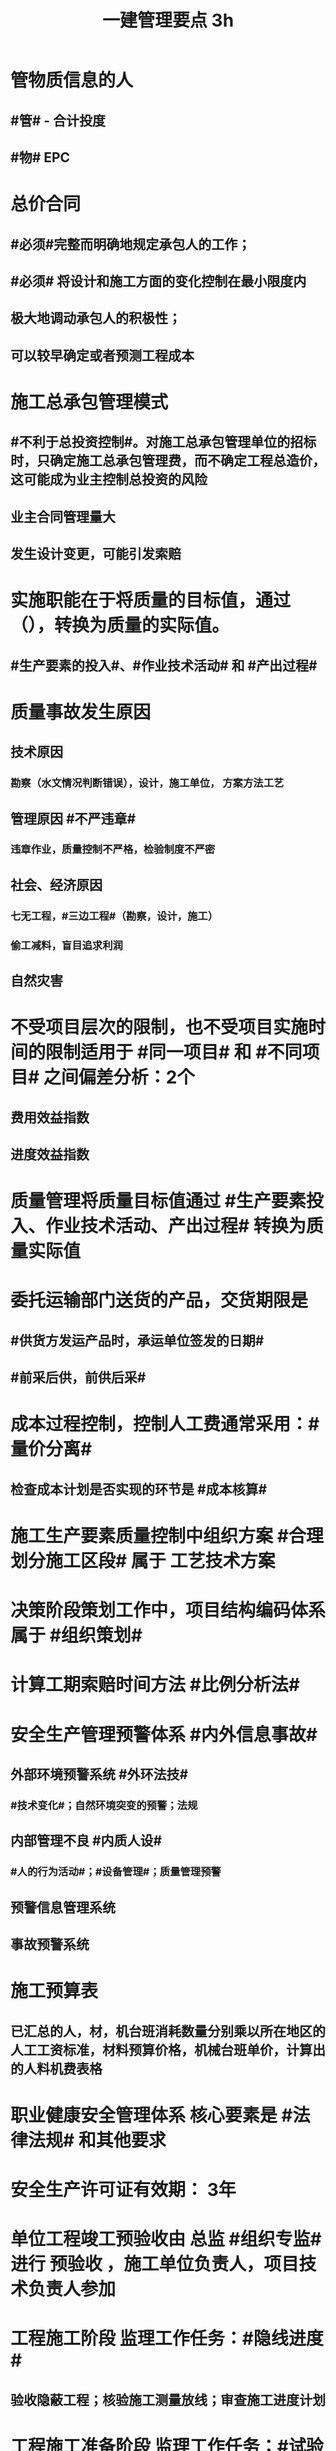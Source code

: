 #+title: 一建管理要点 3h
#+OPTIONS: H:9

* 管物质信息的人
** #管# - 合计投度
** #物# EPC
* 总价合同
** #必须#完整而明确地规定承包人的工作；
** #必须# 将设计和施工方面的变化控制在最小限度内
** 极大地调动承包人的积极性；
** 可以较早确定或者预测工程成本
* 施工总承包管理模式
** #不利于总投资控制#。对施工总承包管理单位的招标时，只确定施工总承包管理费，而不确定工程总造价，这可能成为业主控制总投资的风险
** 业主合同管理量大
** 发生设计变更，可能引发索赔
* 实施职能在于将质量的目标值，通过（），转换为质量的实际值。
** #生产要素的投入#、#作业技术活动# 和 #产出过程#
* 质量事故发生原因
** 技术原因
*** 勘察（水文情况判断错误），设计，施工单位， 方案方法工艺
** 管理原因 #不严违章#
*** 违章作业，质量控制不严格，检验制度不严密
** 社会、经济原因
*** 七无工程，#三边工程#（勘察，设计，施工）
*** 偷工减料，盲目追求利润
** 自然灾害
* 不受项目层次的限制，也不受项目实施时间的限制适用于 #同一项目# 和 #不同项目# 之间偏差分析：2个 
** 费用效益指数
** 进度效益指数
* 质量管理将质量目标值通过 #生产要素投入、作业技术活动、产出过程# 转换为质量实际值
* 委托运输部门送货的产品，交货期限是
** #供货方发运产品时，承运单位签发的日期#
** #前采后供，前供后采#
* 成本过程控制，控制人工费通常采用：#量价分离#
** 检查成本计划是否实现的环节是 #成本核算#
* 施工生产要素质量控制中组织方案 #合理划分施工区段# 属于 工艺技术方案
* 决策阶段策划工作中，项目结构编码体系属于 #组织策划#
* 计算工期索赔时间方法 #比例分析法#
* 安全生产管理预警体系 #内外信息事故#
** 外部环境预警系统 #外环法技#
*** #技术变化#；自然环境突变的预警；法规
** 内部管理不良 #内质人设#
*** #人的行为活动#；#设备管理#；质量管理预警
** 预警信息管理系统
** 事故预警系统
* 施工预算表
** 已汇总的人，材，机台班消耗数量分别乘以所在地区的人工工资标准，材料预算价格，机械台班单价，计算出的人料机费表格
* 职业健康安全管理体系 核心要素是 #法律法规# 和其他要求
* 安全生产许可证有效期： 3年
* 单位工程竣工预验收由 总监 #组织专监# 进行 预验收 ，施工单位负责人，项目技术负责人参加
* 工程施工阶段 监理工作任务：#隐线进度#
** 验收隐蔽工程；核验施工测量放线；审查施工进度计划
* 工程施工准备阶段 监理工作任务：#试验条件#
** 检查施工单位的试验室；审查分包单位资质条件；审查工程开工条件
* 工程项目策划
** ★决策阶段（粗略）带 #总体方案#
*** 实施期组织 #总体方案#
*** 定义和目标论证
*** 项目编码体系 #分析#
** ★实施阶段（细致）带 #深化#
*** 目标分析和 #再论证#
*** 建立编码体系
* 工程项目策划目的，决策增值和实施增值
** 工程项目管理核心任务是为工程的 #建设和使用# 增值
* 工程使用增值 包括：有利于环保
** #时成质# 属于工程建设增值
* 管理职能分工表既可用于项目管理，也可用于企业管理
* 成本偏差分析表达方法
** 表格法-最常用，#信息量大#，灵活适用性强
** 横道图法：形象，直观，一目了然
** 曲线法：反应累计偏差，不是局部偏差，#不能直接用于定量分析#
* 成本核算
** 表格核算法：简单，方便操作，精度不高，#实用性好#；#各环节为基础#，#岗位成本# 的责任核算
** 会计核算法：科学严密，覆盖面较大；财务部门使用
** 流程 5步：审核-区分-归集-盘点-结算成本 #审区归盘算#
* 属于现场消防、防火管理措施的有：#消防#
** 建立消防管理的制度及领导小组；对违反消防条例的人员进行处理；现场 #必须有消防平面布置图#
* FIDIC系统合同条件
** 施工合同条件（新#红皮书#）
*** 适用发包人或咨询工程师设计的，房屋建筑和土木工程项目
**** #单价合同，子项可用包干价#（价格变化即可调价）
***** 业主委派工程师管理合同
** 永久设备和设计-建造合同条件 DB（新#黄皮书#）
*** 适用承包商做# 绝大部分设计# 的工程项目
**** 总价合同（法定调价）
***** 业主委派工程师
** EPC交钥匙项目合同条件（新银皮书）
*** 承包商负责 #所有的设计，采购和建造的工作#
**** 固定总价（特定风险调价）
***** 没有业主委派工程师
** 简明合同格式
*** 投资额较低且不需分包的建筑工程和设施
**** 均可
* 施工方项目管理涉及实施阶段， 注意 #不涉及实施阶段的全过程#
** 业主方（投资方）对项目 #整个实施阶段# 的 #进度进行控制#
* #记录花文册#
** 程序性文件
*** xx程序，通用的统一管理（内部审核程序，质量记录管理程序，纠正措施控制程序）
*** xx过程xx， 带#过程# 视企业控制需要制定，不作统一要求（生产 #过程# 管理程序） 
** #程序文件# 要针对需要编制程序文件体系的 #管理要素# 4W1H
** 企业为落实质量管理工作而建立的 #各项管理标准#、规章制度都属 #程序文件# 范畴
* 装配式建筑的混凝土预制构件
** 出厂时强度不低于设计强度等级的 #75%#
** 实体检验，同一类型不超过1000为一批，每批随机抽取1个
** 实体检验内容：#混强钢厚数规距# 切记无位置尺寸偏差
* 非炊事人员，不得随意进入制作间（现场管理人员也不行）
** 灶台及周边瓷砖不得低于 1.5m
* 合同订立时，发承包双方合同谈判时间在 #明确中标人并发出中标通知书# 后
* 监理实施细则内容 #方特要程汁#
** 监理方法 专业工程特点 监理工作流程 控制要点及目标值
* 其他直接费用
** #检验试验费，工程定位复测费#，材料搬运费，场地清理，燃料动力费，临时设施摊销；订立合同发生的差旅费，投标费；
* 企业管理费（按成本构成要素）#工固 城市教育#
** 管理人员工资，办公费，差旅，#固资使用费#，#工具用具使用费# ，劳动保险费，#检验试验费#
** 教育费附加，城市维护建设税
* 直接成本
** 人，材，施工机具，材料保管费用
** 周转材料的租赁费和摊销费 是直接成本，#购置费不是直接成本#
* 设计交底，使# 施工单位# 知晓 #意图 #要# #重点#
* 数理统计方法-质量控制
** 分层法
*** #分门别类# 应用的关键是 #调查分析的类别和层次划分#
*** #2个# 根据 #管理需要和统计目的# 来进行分层取得原始数据
** 排列图法（状态#描述#）
*** 描述造成质量问题的原因分析 #统计数据# ；A类问题（0-80%），重点关注， B C类
** 因果分析图法
*** 逐层深入排查，确定 #最主要原因#
** 直方图
*** 了解统计数据的#分布特征#，掌握质量 #能力状态# 
*** 直方图的 #分布形状及分布区间宽窄# 由统计数据的 #平均值和标准偏差# 决定 #2个# 
*** 质量是否处于#正常、稳定#和 #受控状态# 以及质量水平是否保持在 #公差允许范围# 内
* 世界银行贷款可以采用的方式有：（#无首选方式#）
** 国际竞争性，国内竞争性招标（公开招标），有限国际招标（邀请招标）
** 询价采购，直签合同，自营工程等
* #工程移交# 表示承包人工程施工任务完结
* 发包人责任和义务
** 提供图纸（#按约定的免费领取✓，按承包人要求的实际需要的数量的免费✗ #） 不确定不要选
** 保护对#施工现场文物#
** 完善无法满足施工要求的 #场外# 交通设施
* 业主方项目管理目标中，进度目标是指 #项目动用# 的时间目标
* 施工成本控制涉及的时间范围是：从 #投标开始至项目保证金# 返还
** 时间成本累计曲线（S）包络在最早开始时间和#最迟开始时间# 的香蕉图
** 工程成本 #合同签订至合同完成# 发生的，与执行合同有关直接和间接费用
* 业务核算，范围广，可以核算 #过去、现在、将来#
** 会计核算 核算#过去#
** 统计核算 计算 #当前实际水平，预测发展趋势#
* 建筑行业企业资质管理制度，本质上是从人的素质和能力进行必要的控制，属于质量影响因素中#人的因素#
* 返修处理
** 蜂窝麻面，裂缝〈=0.2mm 表面密封，裂缝>0.3mm 嵌缝密封 #裂缝较深0.5mm--灌浆修补#
* 特种作业离岗6月，应重新进行 #实操考试#，确认合格后上岗
* 起算日期
** 缺陷责任期自工程 #实际竣工日期# 起（#提交竣工验收申请报告之日#） ★★★
** 保修期从工程 #竣工验收合格# 之日起计算
* 成本加固定比例（#比初紧#）
** #初期# 很难描述工程性质范围，工期 #紧# 迫（抢险救灾）
* 成本加奖金（#图奖金#） 适合用总管模式CM
** #图# 纸规范不充分，仅能制订一个#估算# 指标
* 索赔费用中人工费
** 非承包商原因
** 完成业主要求的 #合同之外# 的额外费用
* 单价合同
** 明显数字错误，#业主有权先修改再评标#
* 工程项目决策阶段策划的主要#任务#是 #确定项目开发或建设的 #任务# 和意义# 任务-任务
* 见证点：重要部位，特种作业，专门工艺
** 待检点：隐蔽工程
* 安全事故调查报告批复
** 收到 #15d#内（不含特大） 收到 30d内可延期30d（特大）
*** 县级只处理 一般事故
** #事故发生之日# 起 60d（可延期60d）内提交调查报告
** 重大事故，事故调查组应由 #省级# 人民政府负责组织
* 项目质量控制体系建立的程序 #网络、制度面基# 排序
** 1建立系统质量控制网络，2制定质量控制制度，3分析质量控制界面，4编制质量控制计划
** 涉及工程 #项目# 实施中所有的质量责任主体 # #项目-项目，企业-企业#
* 质量控制体系运行环境包括 #组织合（同）资源#
** 质量管理的组织制度
** 质量管理的资源配置（人员，物资）
***  #人员和资源的合理配置是质量控制体系运行的基础条件# ★★
** 项目的合同结构
* 质量不合格：工程产品未满足质量要求
** 质量缺陷：与预期或规定用途有关的质量不合格
** 质量问题
*** 进行返修，加固或报废处理，#规定限额以下# 100w
** 质量事故
*** #规定限额以上# 100w以上
* 对 #重大技术改造项目# 实施监督检查的部门是 #经济贸易主管部门# 
* 对设备的运转和零件的状况#定时#进行检查，发现损伤立刻更换，不带病作业，属于 #要害部门重点安全检查#
* 业主和承包商谁更能有效的降低风险损失，则应由谁承担相应的风险责任
** 合同定义的风险没有发生，业主依然支付不可预见风险费用，承包商可获得高额利润
* #施工场界内# 的污染防治属于 #职业健康安全问题#
** #周围环境# 的污染防治属于 #环境保护问题#
* 材料费分析包括
** 主要材料，结构件和周转材料使用费的分析
** #材料储备# 的分析
* 材料使用过程中对部分小型及零星材料（#钢钉#，钢丝）等实行#包干控制#
* 物资采购管理
** 顺序，#明知失位和产品归档#，1明确要求，2编制采购计划，3市场调查，4选择采购单位，5签订采购合同，6移交产品，7采购资料归档
* #施工招标# 应具备条件 #人图（纸）钱盖（概算）房（方式）
* 实施规划编制程序 #相关方要点法实行#
** 1了解相关方要求，2分析特点，3熟悉法规，4实施编制活动，5履行报批
** #项目经理# 主持编制
* 规划大纲编制程序 #求标条组实计送#
** 需求和范围，目标，实施条件和结构分解，组织职责，措施，编制计划，报送审批
* 双随机（#人员对象#）一公开：随机抽检查对象，随机选监督检查人员
* 施工方案主要内容 #方进资安排概况# 无施工现场平面图
** 1工程概况；2施工安排；3施工进度计划；4施工准备与资源配置计划；5施工方法及工艺要求
* 工程一切险
** 投保时以 #双方名义# 共同担保，包括准备用于永久工程的设备
* 承包人在收到分包工程竣工结算报告及结算资料后 #28天# 内支付工程竣工结算价款
** 发包人在进度款支付证书签发后 #14d# 完成支付
** 劳务报酬最终支付相关时间：#14d# 保护农民工
** 变更程序 #14d# ， 索赔 #28d#
* DAB方式（争端裁决委员会），28d内双方未提异议，则该决定是最终的对双方均具有约束力，不是强制性，不具有终局性。
* 沟通过程要素五要素 #主客介环岛#
** 主体（主导地位），客体，介体，#环境#，渠道
* 由xx评价，认证
** 评价 #质量控制体系# 的有效性，一般由 #项目管理的组织者# 进行
** 企业 #质量管理体系# #第三方机构认证# 频次： #每年一次#
** #企业最高管理者# 对职业健康安全管理体系进行 #管理评审#
* 固定劳务报酬约定调整情况 2个
** 法律变化
** 以合同约定价格为基准，价格变化幅度超过一定百分比时（注意不能是 只低于或只高于）
* 工程咨询服务合同的计价方式(#总愁#) 2个
** 总价合同
** 成本加酬金
*** 分段施工缩短工期；深入介入控制施工和管理；利用承包人的优势
*** 可通过 #最大保证价格# 约束工程成本 ★★
* 工程咨询合同咨询费计算方法： 3个 #日月、建设费用#
** 按日计费法；人月费单价法；工程建设费用百分比
** 工程设计和监理服务费用，最常用费用计算方法是： #人月费单价法# ★
* 单价合同 2个
** 变动单价合同 3个：通货膨胀，工程量较大变化，国家政策变化；业主承担风险
** 固定单价： #任何影响单价的因素都不对单价进行调整#，因此承包人承担风险。
** #工程量风险#：双方都承担，比较公平
** 实际量可能大于计划量，#对投资控制不利#
* 固定总价合同承包商风险（一年以内） 2个
** 价格风险 #漏报价# 3个
*** 报价错误，漏报项目，物价和人工费用上涨
** 工作量风险 3个
*** 工程量计算错误，工程范围不确定，工程变更或设计深度不够造成的衰减
* 作业活动过程质量控包括 2个
** 质量活动主体的自我控制和他人监控
* 竞争性成本计划 2个
** 投标阶段、签订合同阶段
* 职业伤害事故的分类
** 按严重程度（伤亡事故分类）
*** 轻伤 105个工作日（21周）以下
*** 重伤 105以上
*** 死亡
**** 重大伤亡事故：1~2人
**** 特大伤亡事故：3个及以上
** 按人员伤亡或直接经济损失 313，151
* 中标人提供履约担保形式有 3个
** 保证金；银行开具的担 #保函#；担保公司或保险公司开具的履约 #担保书#
** #必须是银行保函#
** 履行担保保留金从工程进度款扣除，总额一般限制在合同总价款的 5%
* 质量事故 管理原因 3个（主观）： #不严，违章# 
** 材料质量检验不严；质量控制不严格；违章作业
* 施工成本计划的编制方式有：3个
** #按施工进度，施工成本，施工项目组成# #时成组#
** #按工程实施阶段# ★★★
*** 时标网格计划上按月编制成本计划
*** 绘制 时间-成本累积曲线 S形
* 不同功能的进度计划包括： 3个
** 控制性进度规划（计划）
** 指导性
** 实施性（操作性）
* 质量管理体系认证程序 3个
** 申请和受理，审核，审批与注册发证
** 认证证书有效期内，出现 #认证范围变更# 时，可 #重新换证#
* 控制台班数量 3个
** 加强内部调配
** 加强租赁计划管理
** 提高机械设备利用率
* 专项成本分析方法 3个
** 1.成本盈亏分析
*** 三同步检查
** 2.工期成本分析（2种）
*** 比较法，因素分析法
** 3.资金成本分析
*** 成本支出率=计算期 实际成本支出 / 计算期实际工程款收入* 100% 可分析资金使用的合理性
* 风险识别工作 3个
** 收集与项目风险有关的信息
** 确定风险因素
** 编制项目风险识别报告
* 风险评估 #风湿量几率# 4个
** 概率，等级，损失量，风险量
** 风险应对（规避，减轻、转移、自留） -> 风险监控
* 施工管理计划 4个
** 进度管理计划，质量，安全，环境
* 应急预案的管理 4个
** 评审 备案 实施 #奖惩#
** 生产安全故事综合应急预案的主要内容有：信息发布，应急响应，培训与演练，施工单位的 #危险性分析#
* 施工成本控制依据 4个 #合计变报源#
** 工程承包合同，成本计划，进度报告，工程变更
* 管理工作流:管 物质 信息 的人 合（同）计偷（资）渡（进度）
* 成本管理 & 合同实施偏差处理
** 组织措施（制度，人，流程，分工，会议等，编工作计划，#管理#，调度，控制，消耗），技术（降低了成本），经济（风险属于经济 疯前预测，#分解成本管理目标#），合同
* 系统组织 & 进度管理
** 组织措施（人，会议，程序，#定义项目进度计划系统的组成#），管理（管理思想、#观念#，方法、手段、#合同#、选择 #采购# 模式，索赔，BIM技术，信息技术，网络计划，风险管理，承发包模式，编制xx计划），技术，经济（资源需求计划，分析 #资金# 供应条件，采取经济激励措施）
** 技术措施包括
*** 施工技术：改变施工机械设计，提交机械效率
*** 设计技术：寻求设计变更加快施工进度可能性；组织工程设计方案的评审与选用
* 风险
** 组织风险，经济与管理，技术，环境
** 管理或操作 #人员# 经验缺乏，能力问题属于组织风险
** 防火设施数量不足而产生的风险属于 #经济与管理风险#
* 质量保证金3%，投标保证金2% 80w；履约保证 10%，支付担保 20%-25%
* 项目总进度目标论证的步聚：#首相进编（码），各层总调整#
** 总进度目标的论证应涉及工程实施的条件分析及工程实施策划✓。#总部总子规，条件项目里程碑#。
* 施工组织设计由 #项目负责人# 主持编制，由对应的技术负责人 #审批#
** 施工组织总设计：总承包单位技术负责人 #审批#
** 单位工程施工组织设计：施工单位技术负责人或其授权人 审批
** 分部分项施工组织设计（施工方案）
*** 普通：项目技术负责人
*** 重点、难点（危大）：施工单位技术负责人
** 规模较大的分部（分项）和专项工程施工方案，按 #单位工程# 施工组织设计编制和审批
*** 由专业承包单位技术负责人（或其授权人），并由总包单位技术负责人核准
** 危险性较大的分部分项工程，编制专项施工方案+附具安全验算结果+施工单位技术负责人，#总监# 签字 +专职安全人员现场监督 #支架突起谁拆模#
* 报XX审批
** 特殊施工工过程的质量控制，专业技术人员编制的作业指导书 应经过 #项目技术负责人# 审批
** 施工单位开工前编制的测量控制方案，经 #项目技术负责人# 审批
** 施工质量事故发生后，现场有关人员应立即向 #建设单位负责人# 报告。 并由建设单位向主管部门报告。
*** 质量验收证明在验收 #3天# 内报送工程质量监督机构备案
** 施工安全事故发生，由 #施工单位# 向主管部门报告，实行施工总承包的，由 #施工总承包单位# 上报
** 施工单位 开工前15d向县及以上生态环境主管部门申报施工噪声污染防治措施
*** 项目名称，施工场所和期限，可能产生的噪声值，采取的噪声污染防治措施 4项。 #没有产生噪声的原因#
** 质量，三检，经 #监理工程师# 认可下道工序
*** 自检，互检，专检
*** 作业质量的 #自控过程# 是由施工作业组织的成员进行的，其基本的控制程序包括：作业#技术交底#、#作业活动的实施# 和 作业质量的 #自检自查、互检互查以及专职管理人员的质量检查#
** 项目监理规划编制（总监组织专监编制）完成后 报 #监理单位技术负责人#审批
* 根据 #工程监理规范# 采取 旁站、巡视、平行检视等形式，实施监理工作
* 24h 
** 新上岗岗前培训 不少于 24学时
** 停电前，24h 通知
** 旁站监理：依据是 #旁站监理方案#，施工前 24h 书面通知监理企业派驻工地的项目监理机构
* 48h通知 #隐急48h#
** 工程隐蔽部位，检查前 #48h# 通知监理单位
** 紧急停工时，事后 #48h# 报总监和建设单位负责人
* 7d
** 发包人开工日期 #7d# 前向承包人移交施工现场
** 信息管理系统中人员变动后 #7d# 做相应更改
** 不良行为信息公布时间在行政处罚做出后#7d#内
*** 由地方建设行政主管部门 #统一# 公布
*** 良好行为记录公布期限 3年；不良信息公布期限一般6个月~3年；整改有实效，可缩短公布期限，最短不少于#3个月#
* 15d #措施15d#
** 开工报告工程批准之日 #15d# 内将 #安全施工措施# 报送所在地县级相关部门备案
** 施工单位 开工前15d向县及以上生态环境主管部门申报施工 #噪声污染防治措施#
* 单代号（一般情况（指明坐标系）按图直接求出即可，特殊情况看题意计算）
** 起始为0 (18:00-18:00坐标系），开始时间+1，完成时间正常，时差正常计算
*** 0（18：00）｜
*** 1（18:00） ｜
*** 持续时长为1，则第0+1天开始，第1天完成
** 起始为1 (8:00-8:00坐标系），开始时间正常，完成时间-1，时差正常计算
*** 1（8：00）｜
*** 2（8:00） ｜
*** 持续时长为1，则第1天开始，第 2-1 = 1 天完成
